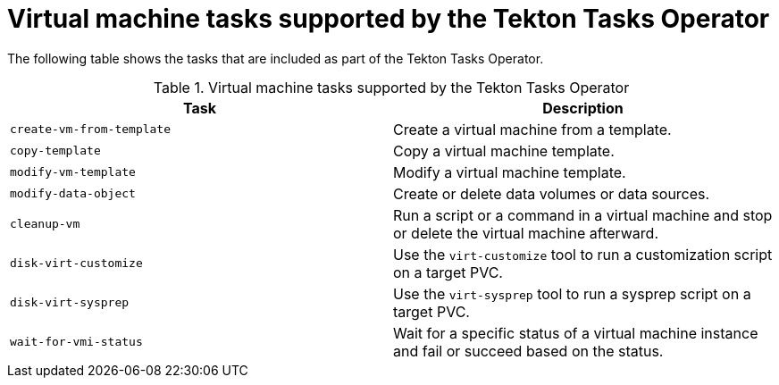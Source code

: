 // Module included in the following assemblies:
//
// * virt/virtual_machines/virt-managing-vms-openshift-pipelines.adoc

:_content-type: REFERENCE
[id="virt-supported-tekton-tasks_{context}"]
= Virtual machine tasks supported by the Tekton Tasks Operator

The following table shows the tasks that are included as part of the Tekton Tasks Operator.

.Virtual machine tasks supported by the Tekton Tasks Operator
[cols="1,1",options="header"]
|===
| Task | Description

| `create-vm-from-template`
| Create a virtual machine from a template.

| `copy-template`
| Copy a virtual machine template.

| `modify-vm-template`
| Modify a virtual machine template.

| `modify-data-object`
| Create or delete data volumes or data sources.

| `cleanup-vm`
| Run a script or a command in a virtual machine and stop or delete the virtual machine afterward.

| `disk-virt-customize`
| Use the `virt-customize` tool to run a customization script on a target PVC.

| `disk-virt-sysprep`
| Use the `virt-sysprep` tool to run a sysprep script on a target PVC.

| `wait-for-vmi-status`
| Wait for a specific status of a virtual machine instance and fail or succeed based on the status.
|===
